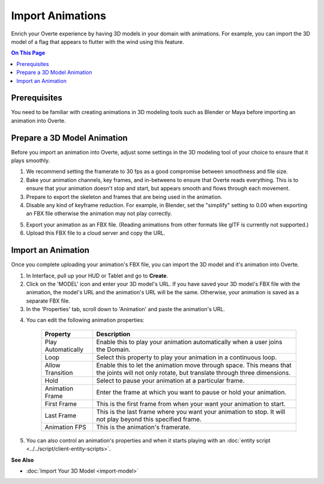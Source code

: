 ######################
Import Animations
######################

Enrich your Overte experience by having 3D models in your domain with animations. For example, you can import the 3D model of a flag that appears to flutter with the wind using this feature.

.. contents:: On This Page
    :depth: 2

---------------------
Prerequisites
---------------------

You need to be familiar with creating animations in 3D modeling tools such as Blender or Maya before importing an animation into Overte.

---------------------------------
Prepare a 3D Model Animation
---------------------------------

Before you import an animation into Overte, adjust some settings in the 3D modeling tool of your choice to ensure that it plays smoothly.

1. We recommend setting the framerate to 30 fps as a good compromise between smoothness and file size.
2. Bake your animation channels, key frames, and in-betweens to ensure that Overte reads everything. This is to ensure that your animation doesn't stop and start, but appears smooth and flows through each movement.
3. Prepare to export the skeleton and frames that are being used in the animation.
4. Disable any kind of keyframe reduction. For example, in Blender, set the "simplify" setting to 0.00 when exporting an FBX file otherwise the animation may not play correctly.

.. image:: _images/keyframe-reduction.png

5. Export your animation as an FBX file. (Reading animations from other formats like glTF is currently not supported.)
6. Upload this FBX file to a cloud server and copy the URL.

------------------------
Import an Animation
------------------------

Once you complete uploading your animation's FBX file, you can import the 3D model and it's animation into Overte.

1. In Interface, pull up your HUD or Tablet and go to **Create**.
2. Click on the 'MODEL' icon and enter your 3D model's URL. If you have saved your 3D model's FBX file with the animation, the model's URL and the animation's URL will be the same. Otherwise, your animation is saved as a separate FBX file.
3. In the 'Properties' tab, scroll down to 'Animation' and paste the animation's URL.

.. image:: _images/animation-prop.png

4. You can edit the following animation properties:

    +--------------------+--------------------------------------------------------------------------------+
    | Property           | Description                                                                    |
    +====================+================================================================================+
    | Play Automatically | Enable this to play your animation automatically when a user joins the Domain. |
    +--------------------+--------------------------------------------------------------------------------+
    | Loop               | Select this property to play your animation in a continuous loop.              |
    +--------------------+--------------------------------------------------------------------------------+
    | Allow Transition   | Enable this to let the animation move through space. This means that the       |
    |                    | joints will not only rotate, but translate through three dimensions.           |
    +--------------------+--------------------------------------------------------------------------------+
    | Hold               | Select to pause your animation at a particular frame.                          |
    +--------------------+--------------------------------------------------------------------------------+
    | Animation Frame    | Enter the frame at which you want to pause or hold your animation.             |
    +--------------------+--------------------------------------------------------------------------------+
    | First Frame        | This is the first frame from when your want your animation to start.           |
    +--------------------+--------------------------------------------------------------------------------+
    | Last Frame         | This is the last frame where you want your animation to stop. It will not      |
    |                    | play beyond this specified frame.                                              |
    +--------------------+--------------------------------------------------------------------------------+
    | Animation FPS      | This is the animation's framerate.                                             |
    +--------------------+--------------------------------------------------------------------------------+

5. You can also control an animation's properties and when it starts playing with an :doc:`entity script <../../script/client-entity-scripts>`.

**See Also**

+ :doc:`Import Your 3D Model <import-model>`
